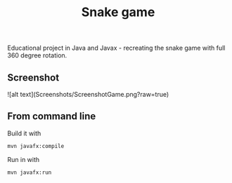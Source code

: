 #+OPTIONS: toc:nil num:nil ^:nil
#+TITLE: Snake game
Educational project in Java and Javax - recreating the snake game with full 360 degree rotation.



** Screenshot
![alt text](Screenshots/ScreenshotGame.png?raw=true)




** From command line

   Build it with

   #+BEGIN_SRC sh
     mvn javafx:compile
   #+END_SRC

   Run in with

   #+BEGIN_SRC sh
     mvn javafx:run
   #+END_SRC
